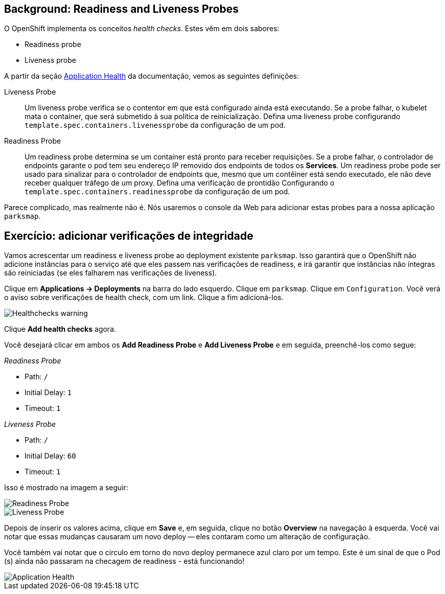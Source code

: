 == Background: Readiness and Liveness Probes
O OpenShift implementa os conceitos _health checks_. Estes vêm em dois sabores:

* Readiness probe
* Liveness probe

A partir da seção 
https://{{DOCS_URL}}/dev_guide/application_health.html[Application
Health] da documentação, vemos as seguintes definições:

[glossary]
Liveness Probe::
  Um liveness probe verifica se o contentor em que está configurado ainda está
  executando. Se a probe falhar, o kubelet mata o container, que
  será submetido à sua política de reinicialização. Defina uma liveness probe configurando
  `template.spec.containers.livenessprobe` da configuração de um pod.
Readiness Probe::
  Um readiness probe determina se um container está pronto para receber requisições. Se
  a probe falhar, o controlador de endpoints garante o pod tem seu endereço IP removido dos endpoints de todos os *Services*. Um
  readiness probe pode ser usado para sinalizar para o controlador de endpoints que, mesmo
  que um contêiner está sendo executado, ele não deve receber qualquer tráfego de um proxy.
  Defina uma verificação de prontidão Configurando o
  `template.spec.containers.readinessprobe` da configuração de um pod.

Parece complicado, mas realmente não é. Nós usaremos o console da Web para adicionar
estas probes para a nossa aplicação `parksmap`.

== Exercício: adicionar verificações de integridade
Vamos acrescentar um readiness e liveness probe ao deployment existente
`parksmap`. Isso garantirá que o OpenShift não adicione
instâncias para o serviço até que eles passem nas verificações de readiness, e irá garantir
que instâncias não íntegras são reiniciadas (se eles falharem nas verificações de liveness).

Clique em *Applications -> Deployments* na barra do lado esquerdo. Clique
em `parksmap`. Clique em `Configuration`.
Você verá o aviso sobre verificações de health check, com um link.
Clique a fim adicioná-los.

image::parksmap-application-health-warning.png[Healthchecks warning,align="center"]

Clique *Add health checks* agora.

Você desejará clicar em ambos os *Add Readiness Probe* e *Add Liveness Probe* e
em seguida, preenchê-los como segue:

_Readiness Probe_

* Path: `/`
* Initial Delay: `1`
* Timeout: `1`

_Liveness Probe_

* Path: `/`
* Initial Delay: `60`
* Timeout: `1`

Isso é mostrado na imagem a seguir:

image::parksmap-application-health-config-readiness.png[Readiness Probe]
image::parksmap-application-health-config-liveness.png[Liveness Probe]

Depois de inserir os valores acima, clique em *Save* e, em seguida, clique no botão *Overview* na navegação à esquerda. Você
vai notar que essas mudanças causaram um novo deploy -- eles contaram como um
alteração de configuração.

Você também vai notar que o círculo em torno do novo deploy permanece azul claro
por um tempo. Este é um sinal de que o Pod (s) ainda não passaram na checagem de readiness - está funcionando!

image::parksmap-application-health-redeploy.png[Application Health]
